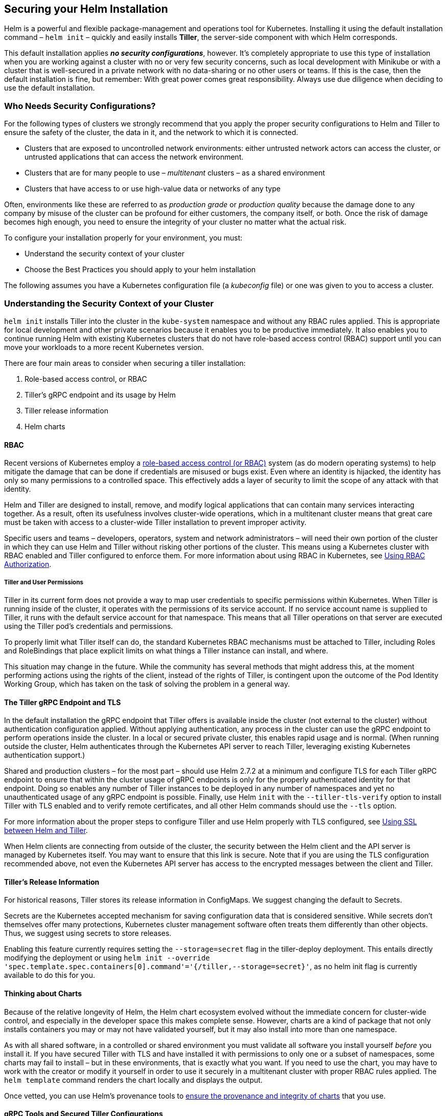 Securing your Helm Installation
-------------------------------

Helm is a powerful and flexible package-management and operations tool
for Kubernetes. Installing it using the default installation command –
`helm init` – quickly and easily installs *Tiller*, the server-side
component with which Helm corresponds.

This default installation applies *_no security configurations_*,
however. It’s completely appropriate to use this type of installation
when you are working against a cluster with no or very few security
concerns, such as local development with Minikube or with a cluster that
is well-secured in a private network with no data-sharing or no other
users or teams. If this is the case, then the default installation is
fine, but remember: With great power comes great responsibility. Always
use due diligence when deciding to use the default installation.

Who Needs Security Configurations?
~~~~~~~~~~~~~~~~~~~~~~~~~~~~~~~~~~

For the following types of clusters we strongly recommend that you apply
the proper security configurations to Helm and Tiller to ensure the
safety of the cluster, the data in it, and the network to which it is
connected.

* Clusters that are exposed to uncontrolled network environments: either
untrusted network actors can access the cluster, or untrusted
applications that can access the network environment.
* Clusters that are for many people to use – _multitenant_ clusters – as
a shared environment
* Clusters that have access to or use high-value data or networks of any
type

Often, environments like these are referred to as _production grade_ or
_production quality_ because the damage done to any company by misuse of
the cluster can be profound for either customers, the company itself, or
both. Once the risk of damage becomes high enough, you need to ensure
the integrity of your cluster no matter what the actual risk.

To configure your installation properly for your environment, you must:

* Understand the security context of your cluster
* Choose the Best Practices you should apply to your helm installation

The following assumes you have a Kubernetes configuration file (a
_kubeconfig_ file) or one was given to you to access a cluster.

Understanding the Security Context of your Cluster
~~~~~~~~~~~~~~~~~~~~~~~~~~~~~~~~~~~~~~~~~~~~~~~~~~

`helm init` installs Tiller into the cluster in the `kube-system`
namespace and without any RBAC rules applied. This is appropriate for
local development and other private scenarios because it enables you to
be productive immediately. It also enables you to continue running Helm
with existing Kubernetes clusters that do not have role-based access
control (RBAC) support until you can move your workloads to a more
recent Kubernetes version.

There are four main areas to consider when securing a tiller
installation:

1.  Role-based access control, or RBAC
2.  Tiller’s gRPC endpoint and its usage by Helm
3.  Tiller release information
4.  Helm charts

RBAC
^^^^

Recent versions of Kubernetes employ a
https://en.wikipedia.org/wiki/Role-based_access_control[role-based
access control (or RBAC)] system (as do modern operating systems) to
help mitigate the damage that can be done if credentials are misused or
bugs exist. Even where an identity is hijacked, the identity has only so
many permissions to a controlled space. This effectively adds a layer of
security to limit the scope of any attack with that identity.

Helm and Tiller are designed to install, remove, and modify logical
applications that can contain many services interacting together. As a
result, often its usefulness involves cluster-wide operations, which in
a multitenant cluster means that great care must be taken with access to
a cluster-wide Tiller installation to prevent improper activity.

Specific users and teams – developers, operators, system and network
administrators – will need their own portion of the cluster in which
they can use Helm and Tiller without risking other portions of the
cluster. This means using a Kubernetes cluster with RBAC enabled and
Tiller configured to enforce them. For more information about using RBAC
in Kubernetes, see link:rbac.md[Using RBAC Authorization].

Tiller and User Permissions
+++++++++++++++++++++++++++

Tiller in its current form does not provide a way to map user
credentials to specific permissions within Kubernetes. When Tiller is
running inside of the cluster, it operates with the permissions of its
service account. If no service account name is supplied to Tiller, it
runs with the default service account for that namespace. This means
that all Tiller operations on that server are executed using the Tiller
pod’s credentials and permissions.

To properly limit what Tiller itself can do, the standard Kubernetes
RBAC mechanisms must be attached to Tiller, including Roles and
RoleBindings that place explicit limits on what things a Tiller instance
can install, and where.

This situation may change in the future. While the community has several
methods that might address this, at the moment performing actions using
the rights of the client, instead of the rights of Tiller, is contingent
upon the outcome of the Pod Identity Working Group, which has taken on
the task of solving the problem in a general way.

The Tiller gRPC Endpoint and TLS
^^^^^^^^^^^^^^^^^^^^^^^^^^^^^^^^

In the default installation the gRPC endpoint that Tiller offers is
available inside the cluster (not external to the cluster) without
authentication configuration applied. Without applying authentication,
any process in the cluster can use the gRPC endpoint to perform
operations inside the cluster. In a local or secured private cluster,
this enables rapid usage and is normal. (When running outside the
cluster, Helm authenticates through the Kubernetes API server to reach
Tiller, leveraging existing Kubernetes authentication support.)

Shared and production clusters – for the most part – should use Helm
2.7.2 at a minimum and configure TLS for each Tiller gRPC endpoint to
ensure that within the cluster usage of gRPC endpoints is only for the
properly authenticated identity for that endpoint. Doing so enables any
number of Tiller instances to be deployed in any number of namespaces
and yet no unauthenticated usage of any gRPC endpoint is possible.
Finally, use Helm `init` with the `--tiller-tls-verify` option to
install Tiller with TLS enabled and to verify remote certificates, and
all other Helm commands should use the `--tls` option.

For more information about the proper steps to configure Tiller and use
Helm properly with TLS configured, see link:tiller_ssl.md[Using SSL
between Helm and Tiller].

When Helm clients are connecting from outside of the cluster, the
security between the Helm client and the API server is managed by
Kubernetes itself. You may want to ensure that this link is secure. Note
that if you are using the TLS configuration recommended above, not even
the Kubernetes API server has access to the encrypted messages between
the client and Tiller.

Tiller’s Release Information
^^^^^^^^^^^^^^^^^^^^^^^^^^^^

For historical reasons, Tiller stores its release information in
ConfigMaps. We suggest changing the default to Secrets.

Secrets are the Kubernetes accepted mechanism for saving configuration
data that is considered sensitive. While secrets don’t themselves offer
many protections, Kubernetes cluster management software often treats
them differently than other objects. Thus, we suggest using secrets to
store releases.

Enabling this feature currently requires setting the `--storage=secret`
flag in the tiller-deploy deployment. This entails directly modifying
the deployment or using
`helm init --override 'spec.template.spec.containers[0].command'='{/tiller,--storage=secret}'`,
as no helm init flag is currently available to do this for you.

Thinking about Charts
^^^^^^^^^^^^^^^^^^^^^

Because of the relative longevity of Helm, the Helm chart ecosystem
evolved without the immediate concern for cluster-wide control, and
especially in the developer space this makes complete sense. However,
charts are a kind of package that not only installs containers you may
or may not have validated yourself, but it may also install into more
than one namespace.

As with all shared software, in a controlled or shared environment you
must validate all software you install yourself _before_ you install it.
If you have secured Tiller with TLS and have installed it with
permissions to only one or a subset of namespaces, some charts may fail
to install – but in these environments, that is exactly what you want.
If you need to use the chart, you may have to work with the creator or
modify it yourself in order to use it securely in a multitenant cluster
with proper RBAC rules applied. The `helm template` command renders the
chart locally and displays the output.

Once vetted, you can use Helm’s provenance tools to
link:provenance.md[ensure the provenance and integrity of charts] that
you use.

gRPC Tools and Secured Tiller Configurations
^^^^^^^^^^^^^^^^^^^^^^^^^^^^^^^^^^^^^^^^^^^^

Many very useful tools use the gRPC interface directly, and having been
built against the default installation – which provides cluster-wide
access – may fail once security configurations have been applied. RBAC
policies are controlled by you or by the cluster operator, and either
can be adjusted for the tool, or the tool can be configured to work
properly within the constraints of specific RBAC policies applied to
Tiller. The same may need to be done if the gRPC endpoint is secured:
the tools need their own secure TLS configuration in order to use a
specific Tiller instance. The combination of RBAC policies and a secured
gRPC endpoint configured in conjunction with gRPC tools enables you to
control your cluster environment as you should.

Best Practices for Securing Helm and Tiller
~~~~~~~~~~~~~~~~~~~~~~~~~~~~~~~~~~~~~~~~~~~

The following guidelines reiterate the Best Practices for securing Helm
and Tiller and using them correctly.

1.  Create a cluster with RBAC enabled
2.  Configure each Tiller gRPC endpoint to use a separate TLS
certificate
3.  Release information should be a Kubernetes Secret
4.  Install one Tiller per user, team, or other organizational entity
with the `--service-account` flag, Roles, and RoleBindings
5.  Use the `--tiller-tls-verify` option with `helm init` and the
`--tls` flag with other Helm commands to enforce verification

If these steps are followed, an example `helm init` command might look
something like this:

[source,bash]
----
$ helm init \
--override 'spec.template.spec.containers[0].command'='{/tiller,--storage=secret}' \
--tiller-tls \
--tiller-tls-verify \
--tiller-tls-cert=cert.pem \
--tiller-tls-key=key.pem \
--tls-ca-cert=ca.pem \
--service-account=accountname
----

This command will start Tiller with strong authentication over gRPC,
release information stored in a Kubernetes Secret, and a service account
to which RBAC policies have been applied.
